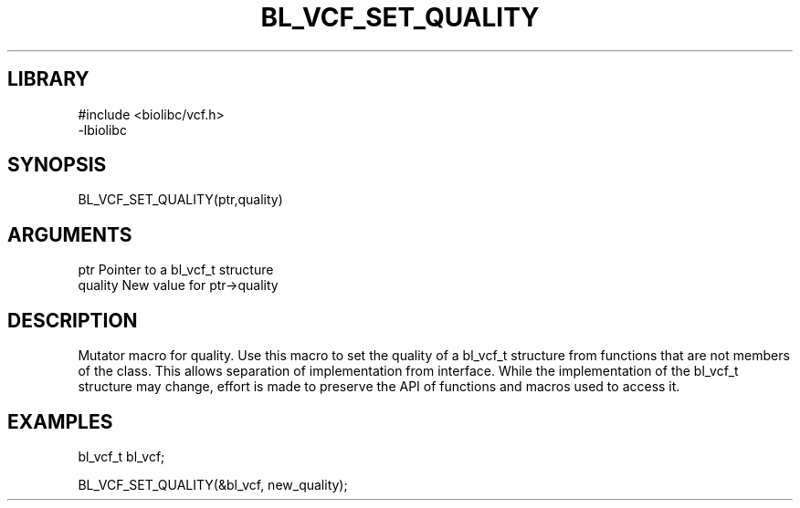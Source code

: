 \" Generated by /home/bacon/scripts/gen-get-set
.TH BL_VCF_SET_QUALITY 3

.SH LIBRARY
.nf
.na
#include <biolibc/vcf.h>
-lbiolibc
.ad
.fi

\" Convention:
\" Underline anything that is typed verbatim - commands, etc.
.SH SYNOPSIS
.PP
.nf 
.na
BL_VCF_SET_QUALITY(ptr,quality)
.ad
.fi

.SH ARGUMENTS
.nf
.na
ptr              Pointer to a bl_vcf_t structure
quality          New value for ptr->quality
.ad
.fi

.SH DESCRIPTION

Mutator macro for quality.  Use this macro to set the quality of
a bl_vcf_t structure from functions that are not members of the class.
This allows separation of implementation from interface.  While the
implementation of the bl_vcf_t structure may change, effort is made to
preserve the API of functions and macros used to access it.

.SH EXAMPLES

.nf
.na
bl_vcf_t   bl_vcf;

BL_VCF_SET_QUALITY(&bl_vcf, new_quality);
.ad
.fi

